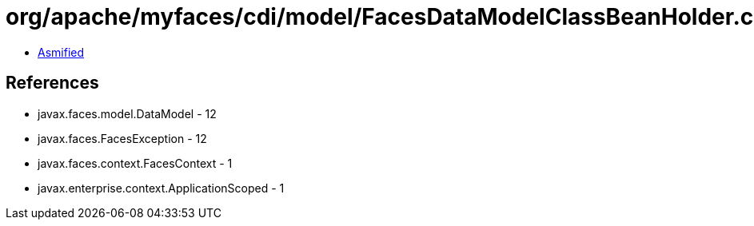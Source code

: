 = org/apache/myfaces/cdi/model/FacesDataModelClassBeanHolder.class

 - link:FacesDataModelClassBeanHolder-asmified.java[Asmified]

== References

 - javax.faces.model.DataModel - 12
 - javax.faces.FacesException - 12
 - javax.faces.context.FacesContext - 1
 - javax.enterprise.context.ApplicationScoped - 1
